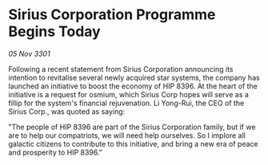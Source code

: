 * Sirius Corporation Programme Begins Today

/05 Nov 3301/

Following a recent statement from Sirius Corporation announcing its intention to revitalise several newly acquired star systems, the company has launched an initiative to boost the economy of HIP 8396. At the heart of the initiative is a request for osmium, which Sirius Corp hopes will serve as a fillip for the system's financial rejuvenation. Li Yong-Rui, the CEO of the Sirius Corp., was quoted as saying: 

"The people of HIP 8396 are part of the Sirius Corporation family, but if we are to help our compatriots, we will need help ourselves. So I implore all galactic citizens to contribute to this initiative, and bring a new era of peace and prosperity to HIP 8396."